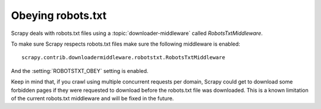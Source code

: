 ==================
Obeying robots.txt
==================

Scrapy deals with robots.txt files using a :topic:`downloader-middleware`
called `RobotsTxtMiddleware`.

To make sure Scrapy respects robots.txt files make sure the following
middleware is enabled::

     scrapy.contrib.downloadermiddleware.robotstxt.RobotsTxtMiddleware

And the :setting:`ROBOTSTXT_OBEY` setting is enabled.

Keep in mind that, if you crawl using multiple concurrent requests per domain,
Scrapy could get to download some forbidden pages if they were requested to
download before the robots.txt file was downloaded. This is a known limitation
of the current robots.txt middleware and will be fixed in the future.
